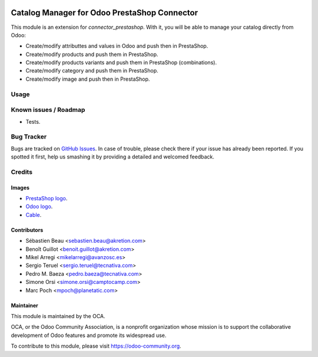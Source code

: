 .. image:: https://img.shields.io/badge/licence-AGPL--3-blue.svg
   :target: http://www.gnu.org/licenses/agpl-3.0-standalone.html
   :alt: License: AGPL-3

=============================================
Catalog Manager for Odoo PrestaShop Connector
=============================================

This module is an extension for *connector_prestashop*. With it, you will be
able to manage your catalog directly from Odoo:

* Create/modify attributtes and values in Odoo and push then in PrestaShop.
* Create/modify products and push them in PrestaShop.
* Create/modify products variants and push them in PrestaShop (combinations).
* Create/modify category and push them in PrestaShop.
* Create/modify image and push then in PrestaShop.

Usage
=====

.. image:: https://odoo-community.org/website/image/ir.attachment/5784_f2813bd/datas
   :alt: Try me on Runbot
   :target: https://runbot.odoo-community.org/runbot/108/8.0


Known issues / Roadmap
======================

* Tests.

Bug Tracker
===========

Bugs are tracked on `GitHub Issues
<https://github.com/OCA/connector-prestashop/issues>`_. In case of trouble, please
check there if your issue has already been reported. If you spotted it first,
help us smashing it by providing a detailed and welcomed feedback.

Credits
=======

Images
------

* `PrestaShop logo <http://seeklogo.com/prestashop-logo-178788.html>`_.
* `Odoo logo <https://www.odoo.com/es_ES/page/brand-assets>`_.
* `Cable <https://openclipart.org/detail/174134/cable-with-connector>`_.

Contributors
------------

* Sébastien Beau <sebastien.beau@akretion.com>
* Benoît Guillot <benoit.guillot@akretion.com>
* Mikel Arregi <mikelarregi@avanzosc.es>
* Sergio Teruel <sergio.teruel@tecnativa.com>
* Pedro M. Baeza <pedro.baeza@tecnativa.com>
* Simone Orsi <simone.orsi@camptocamp.com>
* Marc Poch <mpoch@planetatic.com>

Maintainer
----------

.. image:: https://odoo-community.org/logo.png
   :alt: Odoo Community Association
   :target: https://odoo-community.org

This module is maintained by the OCA.

OCA, or the Odoo Community Association, is a nonprofit organization whose
mission is to support the collaborative development of Odoo features and
promote its widespread use.

To contribute to this module, please visit https://odoo-community.org.
